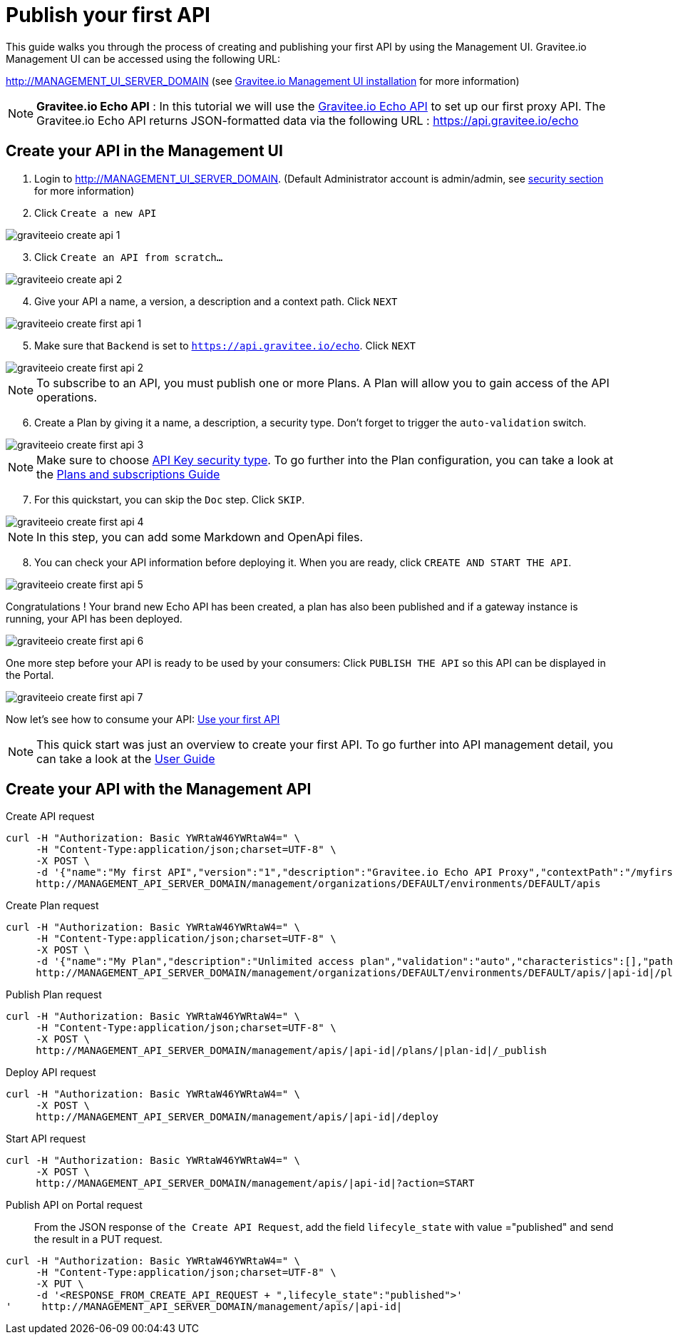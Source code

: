 = Publish your first API
:page-sidebar: apim_3_x_sidebar
:page-permalink: apim/3.x/apim_quickstart_publish.html
:page-folder: apim/quickstart
:page-layout: apim3x

This guide walks you through the process of creating and publishing your first API by using the Management UI.
Gravitee.io Management UI can be accessed using the following URL:

http://MANAGEMENT_UI_SERVER_DOMAIN (see link:/apim/3.x/apim_installguide_management_ui_install_zip.html[Gravitee.io Management UI installation] for more information)


NOTE: *Gravitee.io Echo API* : In this tutorial we will use the https://api.gravitee.io/echo[Gravitee.io Echo API] to set up our first proxy API.
The Gravitee.io Echo API returns JSON-formatted data via the following URL : https://api.gravitee.io/echo

== Create your API in the Management UI

. Login to http://MANAGEMENT_UI_SERVER_DOMAIN. (Default Administrator account is admin/admin, see link:/apim/3.x/apim_installguide_authentication.html[security section] for more information)
. Click `Create a new API`

image::apim/3.x/quickstart/publish/graviteeio-create-api-1.png[]

[start=3]
. Click `Create an API from scratch...`

image::apim/3.x/quickstart/publish/graviteeio-create-api-2.png[]

[start=4]
. Give your API a name, a version, a description and a context path. Click `NEXT`

image::apim/3.x/quickstart/publish/graviteeio-create-first-api-1.png[]

[start=5]
. Make sure that `Backend` is set to `https://api.gravitee.io/echo`. Click `NEXT`

image::apim/3.x/quickstart/publish/graviteeio-create-first-api-2.png[]

NOTE: To subscribe to an API, you must publish one or more Plans. A Plan will allow you to gain access of the API operations.
[start=6]
. Create a Plan by giving it a name, a description, a security type. Don't forget to trigger the `auto-validation` switch.

image::apim/3.x/quickstart/publish/graviteeio-create-first-api-3.png[]

NOTE: Make sure to choose link:/apim/3.x/apim_policies_apikey.html[API Key security type]. To go further into the Plan configuration, you can take a look at the link:/apim/3.x/apim_publisherguide_plans_subscriptions.html[Plans and subscriptions Guide]

[start=7]
. For this quickstart, you can skip the `Doc` step. Click `SKIP`.

image::apim/3.x/quickstart/publish/graviteeio-create-first-api-4.png[]

NOTE: In this step, you can add some Markdown and OpenApi files.

[start=8]
. You can check your API information before deploying it. When you are ready, click `CREATE AND START THE API`.

image::apim/3.x/quickstart/publish/graviteeio-create-first-api-5.png[]

Congratulations ! Your brand new Echo API has been created, a plan has also been published and if a gateway instance is running, your API has been deployed.

image::apim/3.x/quickstart/publish/graviteeio-create-first-api-6.png[]

One more step before your API is ready to be used by your consumers: Click `PUBLISH THE API` so this API can be displayed in the Portal.

image::apim/3.x/quickstart/publish/graviteeio-create-first-api-7.png[]

Now let's see how to consume your API: link:/apim/3.x/apim_quickstart_consume.html[Use your first API]

NOTE: This quick start was just an overview to create your first API. To go further into API management detail, you can take a look at the link:/apim/3.x/apim_publisherguide_manage_apis.html[User Guide]

== Create your API with the Management API
Create API request::
[source]
----
curl -H "Authorization: Basic YWRtaW46YWRtaW4=" \
     -H "Content-Type:application/json;charset=UTF-8" \
     -X POST \
     -d '{"name":"My first API","version":"1","description":"Gravitee.io Echo API Proxy","contextPath":"/myfirstapi","endpoint":"https://api.gravitee.io/echo"}' \
     http://MANAGEMENT_API_SERVER_DOMAIN/management/organizations/DEFAULT/environments/DEFAULT/apis
----

Create Plan request::
[source]
----
curl -H "Authorization: Basic YWRtaW46YWRtaW4=" \
     -H "Content-Type:application/json;charset=UTF-8" \
     -X POST \
     -d '{"name":"My Plan","description":"Unlimited access plan","validation":"auto","characteristics":[],"paths":{"/":[]},"security":"api_key"}' \
     http://MANAGEMENT_API_SERVER_DOMAIN/management/organizations/DEFAULT/environments/DEFAULT/apis/|api-id|/plans
----

Publish Plan request::
[source]
----
curl -H "Authorization: Basic YWRtaW46YWRtaW4=" \
     -H "Content-Type:application/json;charset=UTF-8" \
     -X POST \
     http://MANAGEMENT_API_SERVER_DOMAIN/management/apis/|api-id|/plans/|plan-id|/_publish
----

Deploy API request::
[source]
----
curl -H "Authorization: Basic YWRtaW46YWRtaW4=" \
     -X POST \
     http://MANAGEMENT_API_SERVER_DOMAIN/management/apis/|api-id|/deploy
----

Start API request::
[source]
----
curl -H "Authorization: Basic YWRtaW46YWRtaW4=" \
     -X POST \
     http://MANAGEMENT_API_SERVER_DOMAIN/management/apis/|api-id|?action=START
----

Publish API on Portal request::
From the JSON response of `the Create API Request`, add the field `lifecyle_state` with value ="published" and send the result in a PUT request.
[source]
----
curl -H "Authorization: Basic YWRtaW46YWRtaW4=" \
     -H "Content-Type:application/json;charset=UTF-8" \
     -X PUT \
     -d '<RESPONSE_FROM_CREATE_API_REQUEST + ",lifecyle_state":"published">'
'     http://MANAGEMENT_API_SERVER_DOMAIN/management/apis/|api-id|
----